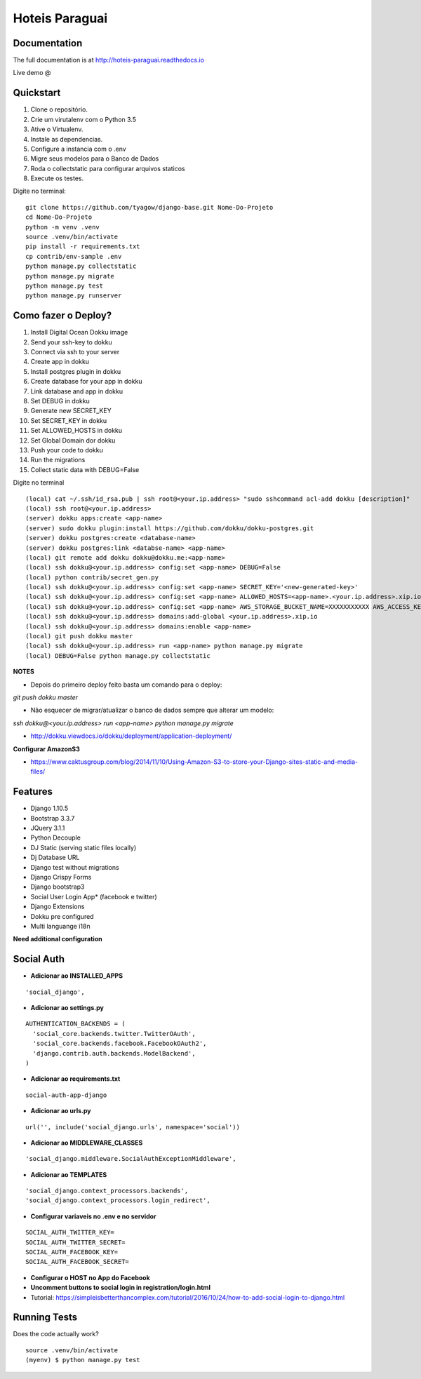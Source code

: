 =============================
Hoteis Paraguai
=============================


.. image:: https://travis-ci.org/tyagow/django-base.svg?branch=master
    :target: https://travis-ci.org/tyagow/django-base

Documentation
-------------

The full documentation is at http://hoteis-paraguai.readthedocs.io

Live demo @

Quickstart
----------

1. Clone o repositório.
2. Crie um virutalenv com o Python 3.5
3. Ative o Virtualenv.
4. Instale as dependencias.
5. Configure a instancia com o .env
6. Migre seus modelos para o Banco de Dados
7. Roda o collectstatic para configurar arquivos staticos
8. Execute os testes.

Digite no terminal::

    git clone https://github.com/tyagow/django-base.git Nome-Do-Projeto
    cd Nome-Do-Projeto
    python -m venv .venv
    source .venv/bin/activate
    pip install -r requirements.txt
    cp contrib/env-sample .env
    python manage.py collectstatic
    python manage.py migrate
    python manage.py test
    python manage.py runserver


Como fazer o Deploy?
---------------------------

1. Install Digital Ocean Dokku image
2. Send your ssh-key to dokku
3. Connect via ssh to your server
4. Create app in dokku
5. Install postgres plugin in dokku
6. Create database for your app in dokku
7. Link database and app in dokku
8. Set DEBUG in dokku
9. Generate new SECRET_KEY
10. Set SECRET_KEY in dokku
11. Set ALLOWED_HOSTS in dokku
12. Set Global Domain dor dokku
13. Push your code to dokku
14. Run the migrations
15. Collect static data with DEBUG=False

Digite no terminal ::

    (local) cat ~/.ssh/id_rsa.pub | ssh root@<your.ip.address> "sudo sshcommand acl-add dokku [description]"
    (local) ssh root@<your.ip.address>
    (server) dokku apps:create <app-name>
    (server) sudo dokku plugin:install https://github.com/dokku/dokku-postgres.git
    (server) dokku postgres:create <database-name>
    (server) dokku postgres:link <databse-name> <app-name>
    (local) git remote add dokku dokku@dokku.me:<app-name>
    (local) ssh dokku@<your.ip.address> config:set <app-name> DEBUG=False
    (local) python contrib/secret_gen.py
    (local) ssh dokku@<your.ip.address> config:set <app-name> SECRET_KEY='<new-generated-key>'
    (local) ssh dokku@<your.ip.address> config:set <app-name> ALLOWED_HOSTS=<app-name>.<your.ip.address>.xip.io
    (local) ssh dokku@<your.ip.address> config:set <app-name> AWS_STORAGE_BUCKET_NAME=XXXXXXXXXXX AWS_ACCESS_KEY_ID=XXXXXXXXXXX AWS_SECRET_ACCESS_KEY=XXXXXXXXXXX
    (local) ssh dokku@<your.ip.address> domains:add-global <your.ip.address>.xip.io
    (local) ssh dokku@<your.ip.address> domains:enable <app-name>
    (local) git push dokku master
    (local) ssh dokku@<your.ip.address> run <app-name> python manage.py migrate
    (local) DEBUG=False python manage.py collectstatic


**NOTES**

* Depois do primeiro deploy feito basta um comando para o deploy:

`git push dokku master`

* Não esquecer de migrar/atualizar o banco de dados sempre que alterar um modelo:

`ssh dokku@<your.ip.address> run <app-name> python manage.py migrate`

* http://dokku.viewdocs.io/dokku/deployment/application-deployment/

**Configurar AmazonS3**

* https://www.caktusgroup.com/blog/2014/11/10/Using-Amazon-S3-to-store-your-Django-sites-static-and-media-files/


Features
--------

* Django 1.10.5
* Bootstrap 3.3.7
* JQuery 3.1.1
* Python Decouple
* DJ Static (serving static files locally)
* Dj Database URL
* Django test without migrations
* Django Crispy Forms
* Django bootstrap3
* Social User Login App* (facebook e twitter)
* Django Extensions
* Dokku pre configured
* Multi languange i18n

**Need additional configuration**

Social Auth
------------

* **Adicionar ao INSTALLED_APPS**
::

  'social_django',

* **Adicionar ao settings.py**
::

  AUTHENTICATION_BACKENDS = (
    'social_core.backends.twitter.TwitterOAuth',
    'social_core.backends.facebook.FacebookOAuth2',
    'django.contrib.auth.backends.ModelBackend',
  )

* **Adicionar ao requirements.txt**

::

 social-auth-app-django

* **Adicionar ao urls.py**
::

  url('', include('social_django.urls', namespace='social'))

* **Adicionar ao MIDDLEWARE_CLASSES**
::

    'social_django.middleware.SocialAuthExceptionMiddleware',

* **Adicionar ao TEMPLATES**
::

                'social_django.context_processors.backends',
                'social_django.context_processors.login_redirect',

* **Configurar variaveis no .env e no servidor**
::

    SOCIAL_AUTH_TWITTER_KEY=
    SOCIAL_AUTH_TWITTER_SECRET=
    SOCIAL_AUTH_FACEBOOK_KEY=
    SOCIAL_AUTH_FACEBOOK_SECRET=

* **Configurar o HOST no App do Facebook**

* **Uncomment buttons to social login in registration/login.html**

* Tutorial: https://simpleisbetterthancomplex.com/tutorial/2016/10/24/how-to-add-social-login-to-django.html

Running Tests
--------------

Does the code actually work?

::

    source .venv/bin/activate
    (myenv) $ python manage.py test



